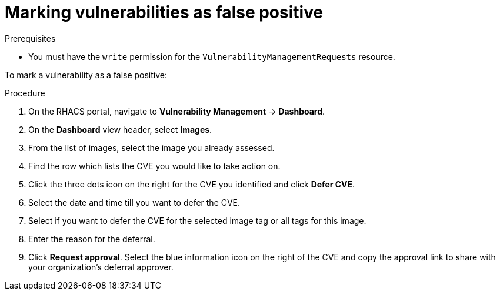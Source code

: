 // Module included in the following assemblies:
//
// * operating/manage-vulnerabilities.adoc
:_module-type: PROCEDURE
[id="vulnerability-management-mark-false-positive_{context}"]
= Marking vulnerabilities as false positive

.Prerequisites
* You must have the `write` permission for the `VulnerabilityManagementRequests` resource.

To mark a vulnerability as a false positive:

.Procedure
. On the RHACS portal, navigate to *Vulnerability Management* -> *Dashboard*.
. On the *Dashboard* view header, select *Images*.
. From the list of images, select the image you already assessed.
. Find the row which lists the CVE you would like to take action on.
. Click the three dots icon on the right for the CVE you identified and click *Defer CVE*.
. Select the date and time till you want to defer the CVE.
. Select if you want to defer the CVE for the selected image tag or all tags for this image.
. Enter the reason for the deferral.
. Click *Request approval*.
Select the blue information icon on the right of the CVE and copy the approval link to share with your organization's deferral approver.

